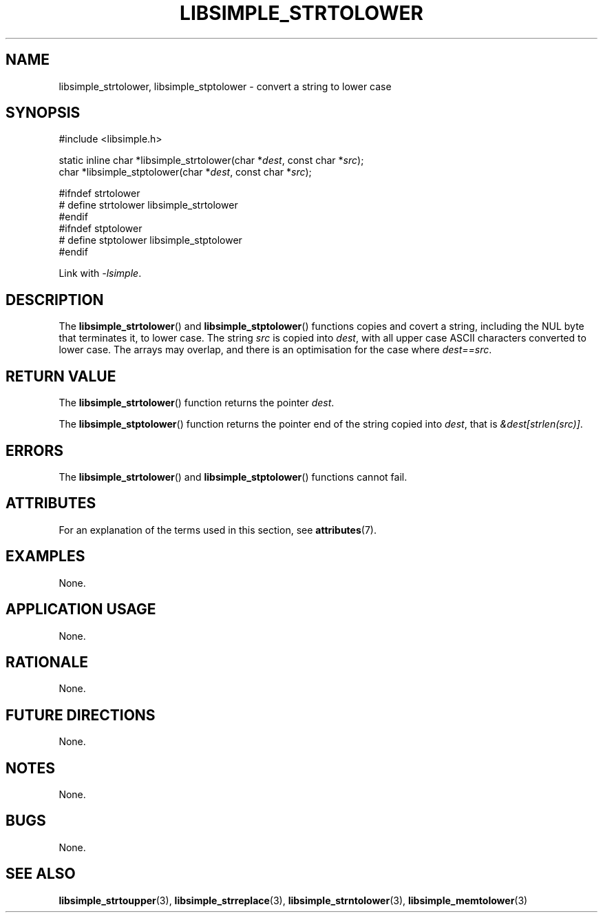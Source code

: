 .TH LIBSIMPLE_STRTOLOWER 3 2018-11-25 libsimple
.SH NAME
libsimple_strtolower, libsimple_stptolower \- convert a string to lower case
.SH SYNOPSIS
.nf
#include <libsimple.h>

static inline char *libsimple_strtolower(char *\fIdest\fP, const char *\fIsrc\fP);
char *libsimple_stptolower(char *\fIdest\fP, const char *\fIsrc\fP);

#ifndef strtolower
# define strtolower libsimple_strtolower
#endif
#ifndef stptolower
# define stptolower libsimple_stptolower
#endif
.fi
.PP
Link with
.IR \-lsimple .
.SH DESCRIPTION
The
.BR libsimple_strtolower ()
and
.BR libsimple_stptolower ()
functions copies and covert a string, including the
NUL byte that terminates it, to lower case.
The string
.I src
is copied into
.IR dest ,
with all upper case ASCII characters converted to
lower case. The arrays may overlap, and there is
an optimisation for the case where
.IR dest==src .
.SH RETURN VALUE
The
.BR libsimple_strtolower ()
function returns the pointer
.IR dest .
.PP
The
.BR libsimple_stptolower ()
function returns the pointer
end of the string copied into
.IR dest ,
that is
.IR &dest[strlen(src)] .
.SH ERRORS
The
.BR libsimple_strtolower ()
and
.BR libsimple_stptolower ()
functions cannot fail.
.SH ATTRIBUTES
For an explanation of the terms used in this section, see
.BR attributes (7).
.TS
allbox;
lb lb lb
l l l.
Interface	Attribute	Value
T{
.BR libsimple_strtolower (),
.br
.BR libsimple_stptolower ()
T}	Thread safety	MT-Safe
T{
.BR libsimple_strtolower (),
.br
.BR libsimple_stptolower ()
T}	Async-signal safety	AS-Safe
T{
.BR libsimple_strtolower (),
.br
.BR libsimple_stptolower ()
T}	Async-cancel safety	AC-Safe
.TE
.SH EXAMPLES
None.
.SH APPLICATION USAGE
None.
.SH RATIONALE
None.
.SH FUTURE DIRECTIONS
None.
.SH NOTES
None.
.SH BUGS
None.
.SH SEE ALSO
.BR libsimple_strtoupper (3),
.BR libsimple_strreplace (3),
.BR libsimple_strntolower (3),
.BR libsimple_memtolower (3)

